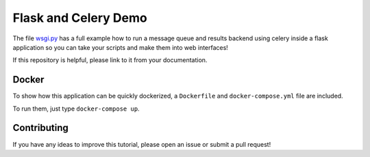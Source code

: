 Flask and Celery Demo
=====================
The file `wsgi.py <https://github.com/cthoyt/flask-celery-example/blob/master/wsgi.py>`_ has a
full example how to run a message queue and results backend using celery inside a flask application
so you can take your scripts and make them into web interfaces!

If this repository is helpful, please link to it from your documentation. 

Docker
------
To show how this application can be quickly dockerized, a ``Dockerfile`` and ``docker-compose.yml``
file are included.

To run them, just type ``docker-compose up``.

Contributing
------------
If you have any ideas to improve this tutorial, please open an issue or 
submit a pull request!
